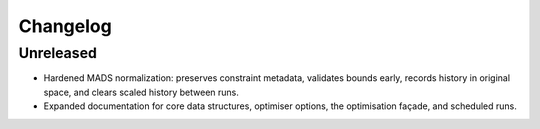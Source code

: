 Changelog
=========

Unreleased
----------
- Hardened MADS normalization: preserves constraint metadata, validates bounds early, records history in original space, and clears scaled history between runs.
- Expanded documentation for core data structures, optimiser options, the
  optimisation façade, and scheduled runs.
